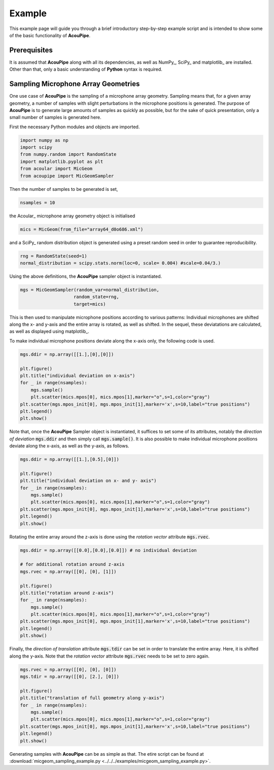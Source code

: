 .. _example:

Example
===================================================

This example page will guide you through a brief introductory step-by-step example script and is intended to show some of the basic functionality of **AcouPipe**.




Prerequisites
-------------
It is assumed that **AcouPipe** along with all its dependencies, as well as NumPy_, SciPy_ and matplotlib_ are installed. Other than that, only a basic understanding of **Python** syntax is required.



Sampling Microphone Array Geometries
------------------------------------
One use case of **AcouPipe** is the sampling of a microphone array geometry.
Sampling means that, for a given array geometry, a number of samples with slight perturbations in the microphone positions is generated.
The purpose of **AcouPipe** is to generate large amounts of samples as quickly as possible, but for the sake of quick presentation, only a small number of samples is generated here.

First the necessary Python modules and objects are imported.

.. code-block:: Python

    import numpy as np
    import scipy
    from numpy.random import RandomState
    import matplotlib.pyplot as plt
    from acoular import MicGeom
    from acoupipe import MicGeomSampler

Then the number of samples to be generated is set,

.. code-block:: Python

    nsamples = 10

the Acoular_ microphone array geometry object is initialised

.. code-block:: Python

    mics = MicGeom(from_file="array64_d0o686.xml")

and a SciPy_ random distribution object is generated using a preset random seed in order to guarantee reproducibility.

.. code-block:: Python

    rng = RandomState(seed=1) 
    normal_distribution = scipy.stats.norm(loc=0, scale= 0.004) #scale=0.04/3.)

Using the above definitions, the **AcouPipe** sampler object is instantiated.

.. code-block:: Python

    mgs = MicGeomSampler(random_var=normal_distribution,
                        random_state=rng, 
                        target=mics)

This is then used to manipulate microphone positions according to various patterns:
Individual microphones are shifted along the x- and y-axis and the entire array is rotated, as well as shifted.
In the sequel, these deviatations are calculated, as well as displayed using matplotlib_.

To make individual microphone positions deviate along the x-axis only, the following code is used.

.. code-block:: Python

    mgs.ddir = np.array([[1.],[0],[0]])

    plt.figure()
    plt.title("individual deviation on x-axis")
    for _ in range(nsamples):
        mgs.sample()
        plt.scatter(mics.mpos[0], mics.mpos[1],marker="o",s=1,color="gray")
    plt.scatter(mgs.mpos_init[0], mgs.mpos_init[1],marker='x',s=10,label="true positions")
    plt.legend()    
    plt.show()

.. figure:: ../_static/example_1.png
    :width: 780

Note that, once the **AcouPipe** Sampler object is instantiated, it suffices to set some of its attributes, notably the *direction of deviation* :code:`mgs.ddir` and then simply call :code:`mgs.sample()`.
It is also possible to make individual microphone positions deviate along the x-axis, as well as the y-axis, as follows.

.. code-block:: Python

    mgs.ddir = np.array([[1.],[0.5],[0]])

    plt.figure()
    plt.title("individual deviation on x- and y- axis")
    for _ in range(nsamples):
        mgs.sample()
        plt.scatter(mics.mpos[0], mics.mpos[1],marker="o",s=1,color="gray")
    plt.scatter(mgs.mpos_init[0], mgs.mpos_init[1],marker='x',s=10,label="true positions")
    plt.legend()    
    plt.show()

.. figure:: ../_static/example_2.png
    :width: 780

Rotating the entire array around the z-axis is done using the *rotation vector* attribute :code:`mgs.rvec`.

.. code-block:: Python

    mgs.ddir = np.array([[0.0],[0.0],[0.0]]) # no individual deviation

    # for additional rotation around z-axis
    mgs.rvec = np.array([[0], [0], [1]])

    plt.figure()
    plt.title("rotation around z-axis")
    for _ in range(nsamples):
        mgs.sample()
        plt.scatter(mics.mpos[0], mics.mpos[1],marker="o",s=1,color="gray")
    plt.scatter(mgs.mpos_init[0], mgs.mpos_init[1],marker='x',s=10,label="true positions")
    plt.legend()    
    plt.show()

.. figure:: ../_static/example_3.png
    :width: 780

Finally, the *direction of translation* attribute :code:`mgs.tdir` can be set in order to translate the entire array. Here, it is shifted along the y-axis.
Note that the *rotation vector* attribute :code:`mgs.rvec` needs to be set to zero again.

.. code-block:: Python

    mgs.rvec = np.array([[0], [0], [0]])
    mgs.tdir = np.array([[0], [2.], [0]])

    plt.figure()
    plt.title("translation of full geometry along y-axis")
    for _ in range(nsamples):
        mgs.sample()
        plt.scatter(mics.mpos[0], mics.mpos[1],marker="o",s=1,color="gray")
    plt.scatter(mgs.mpos_init[0], mgs.mpos_init[1],marker='x',s=10,label="true positions")
    plt.legend()    
    plt.show()

.. figure:: ../_static/example_4.png
    :width: 780

Generating samples with **AcouPipe** can be as simple as that. The etire script can be found at :download:`micgeom_sampling_example.py <../../../examples/micgeom_sampling_example.py>`.